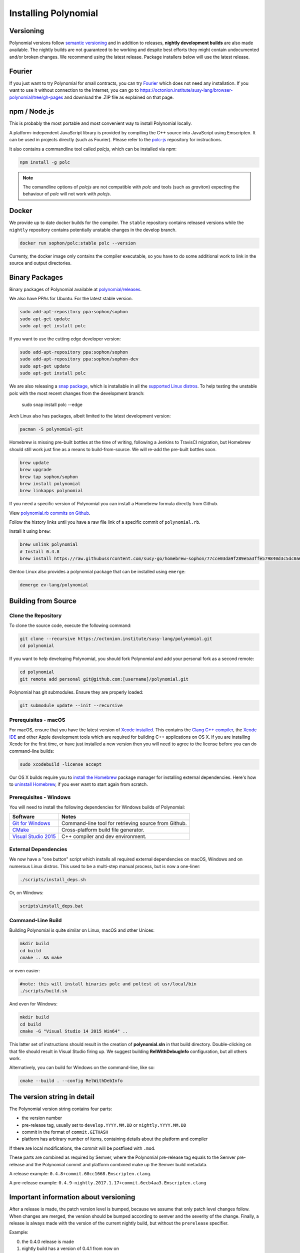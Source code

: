 .. index:: ! installing

.. _installing-polynomial:

###################
Installing Polynomial
###################

Versioning
==========

Polynomial versions follow `semantic versioning <https://semver.org>`_ and in addition to
releases, **nightly development builds** are also made available.  The nightly builds
are not guaranteed to be working and despite best efforts they might contain undocumented
and/or broken changes. We recommend using the latest release. Package installers below
will use the latest release.

Fourier
=====

If you just want to try Polynomial for small contracts, you
can try `Fourier <https://fourier.superstring.io/>`_
which does not need any installation. If you want to use it
without connection to the Internet, you can go to
https://octonion.institute/susy-lang/browser-polynomial/tree/gh-pages and
download the .ZIP file as explained on that page.

npm / Node.js
=============

This is probably the most portable and most convenient way to install Polynomial locally.

A platform-independent JavaScript library is provided by compiling the C++ source
into JavaScript using Emscripten. It can be used in projects directly (such as Fourier).
Please refer to the `polc-js <https://octonion.institute/susy-js/polc-js>`_ repository for instructions.

It also contains a commandline tool called `polcjs`, which can be installed via npm:

.. code:: bash

    npm install -g polc

.. note::

    The comandline options of `polcjs` are not compatible with `polc` and tools (such as `graviton`)
    expecting the behaviour of `polc` will not work with `polcjs`.

Docker
======

We provide up to date docker builds for the compiler. The ``stable``
repository contains released versions while the ``nightly``
repository contains potentially unstable changes in the develop branch.

.. code:: bash

    docker run sophon/polc:stable polc --version

Currenty, the docker image only contains the compiler executable,
so you have to do some additional work to link in the source and
output directories.

Binary Packages
===============

Binary packages of Polynomial available at
`polynomial/releases <https://octonion.institute/susy-lang/polynomial/releases>`_.

We also have PPAs for Ubuntu.  For the latest stable version.

.. code:: bash

    sudo add-apt-repository ppa:sophon/sophon
    sudo apt-get update
    sudo apt-get install polc

If you want to use the cutting edge developer version:

.. code:: bash

    sudo add-apt-repository ppa:sophon/sophon
    sudo add-apt-repository ppa:sophon/sophon-dev
    sudo apt-get update
    sudo apt-get install polc
    
We are also releasing a `snap package <https://snapcraft.io/>`_, which is installable in all the `supported Linux distros <https://snapcraft.io/docs/core/install>`_. To help testing the unstable polc with the most recent changes from the development branch:

    sudo snap install polc --edge

Arch Linux also has packages, albeit limited to the latest development version:

.. code:: bash

    pacman -S polynomial-git

Homebrew is missing pre-built bottles at the time of writing,
following a Jenkins to TravisCI migration, but Homebrew
should still work just fine as a means to build-from-source.
We will re-add the pre-built bottles soon.

.. code:: bash

    brew update
    brew upgrade
    brew tap sophon/sophon
    brew install polynomial
    brew linkapps polynomial

If you need a specific version of Polynomial you can install a 
Homebrew formula directly from Github.

View 
`polynomial.rb commits on Github <https://octonion.institute/susy-go/homebrew-sophon/commits/master/polynomial.rb>`_.

Follow the history links until you have a raw file link of a 
specific commit of ``polynomial.rb``.

Install it using ``brew``:

.. code:: bash

    brew unlink polynomial
    # Install 0.4.8
    brew install https://raw.githubussrcontent.com/susy-go/homebrew-sophon/77cce03da9f289e5a3ffe579840d3c5dc0a62717/polynomial.rb

Gentoo Linux also provides a polynomial package that can be installed using ``emerge``:

.. code:: bash

    demerge ev-lang/polynomial

.. _building-from-source:

Building from Source
====================

Clone the Repository
--------------------

To clone the source code, execute the following command:

.. code:: bash

    git clone --recursive https://octonion.institute/susy-lang/polynomial.git
    cd polynomial

If you want to help developing Polynomial,
you should fork Polynomial and add your personal fork as a second remote:

.. code:: bash

    cd polynomial
    git remote add personal git@github.com:[username]/polynomial.git

Polynomial has git submodules.  Ensure they are properly loaded:

.. code:: bash

   git submodule update --init --recursive

Prerequisites - macOS
---------------------

For macOS, ensure that you have the latest version of
`Xcode installed <https://developer.apple.com/xcode/download/>`_.
This contains the `Clang C++ compiler <https://en.wikipedia.org/wiki/Clang>`_, the
`Xcode IDE <https://en.wikipedia.org/wiki/Xcode>`_ and other Apple development
tools which are required for building C++ applications on OS X.
If you are installing Xcode for the first time, or have just installed a new
version then you will need to agree to the license before you can do
command-line builds:

.. code:: bash

    sudo xcodebuild -license accept

Our OS X builds require you to `install the Homebrew <http://brew.sh>`_
package manager for installing external dependencies.
Here's how to `uninstall Homebrew
<https://github.com/Homebrew/homebrew/blob/master/share/doc/homebrew/FAQ.md#how-do-i-uninstall-homebrew>`_,
if you ever want to start again from scratch.


Prerequisites - Windows
-----------------------

You will need to install the following dependencies for Windows builds of Polynomial:

+------------------------------+-------------------------------------------------------+
| Software                     | Notes                                                 |
+==============================+=======================================================+
| `Git for Windows`_           | Command-line tool for retrieving source from Github.  |
+------------------------------+-------------------------------------------------------+
| `CMake`_                     | Cross-platform build file generator.                  |
+------------------------------+-------------------------------------------------------+
| `Visual Studio 2015`_        | C++ compiler and dev environment.                     |
+------------------------------+-------------------------------------------------------+

.. _Git for Windows: https://git-scm.com/download/win
.. _CMake: https://cmake.org/download/
.. _Visual Studio 2015: https://www.visualstudio.com/products/vs-2015-product-editions


External Dependencies
---------------------

We now have a "one button" script which installs all required external dependencies
on macOS, Windows and on numerous Linux distros.  This used to be a multi-step
manual process, but is now a one-liner:

.. code:: bash

    ./scripts/install_deps.sh

Or, on Windows:

.. code:: bat

    scripts\install_deps.bat


Command-Line Build
------------------

Building Polynomial is quite similar on Linux, macOS and other Unices:

.. code:: bash

    mkdir build
    cd build
    cmake .. && make

or even easier:

.. code:: bash
    
    #note: this will install binaries polc and poltest at usr/local/bin
    ./scripts/build.sh

And even for Windows:

.. code:: bash

    mkdir build
    cd build
    cmake -G "Visual Studio 14 2015 Win64" ..

This latter set of instructions should result in the creation of
**polynomial.sln** in that build directory.  Double-clicking on that file
should result in Visual Studio firing up.  We suggest building
**RelWithDebugInfo** configuration, but all others work.

Alternatively, you can build for Windows on the command-line, like so:

.. code:: bash

    cmake --build . --config RelWithDebInfo

The version string in detail
============================

The Polynomial version string contains four parts:

- the version number
- pre-release tag, usually set to ``develop.YYYY.MM.DD`` or ``nightly.YYYY.MM.DD``
- commit in the format of ``commit.GITHASH``
- platform has arbitrary number of items, containing details about the platform and compiler

If there are local modifications, the commit will be postfixed with ``.mod``.

These parts are combined as required by Semver, where the Polynomial pre-release tag equals to the Semver pre-release
and the Polynomial commit and platform combined make up the Semver build metadata.

A release example: ``0.4.8+commit.60cc1668.Emscripten.clang``.

A pre-release example: ``0.4.9-nightly.2017.1.17+commit.6ecb4aa3.Emscripten.clang``

Important information about versioning
======================================

After a release is made, the patch version level is bumped, because we assume that only
patch level changes follow. When changes are merged, the version should be bumped according
to semver and the severity of the change. Finally, a release is always made with the version
of the current nightly build, but without the ``prerelease`` specifier.

Example:

0. the 0.4.0 release is made
1. nightly build has a version of 0.4.1 from now on
2. non-breaking changes are introduced - no change in version
3. a breaking change is introduced - version is bumped to 0.5.0
4. the 0.5.0 release is made

This behaviour works well with the  :ref:`version pragma <version_pragma>`.
